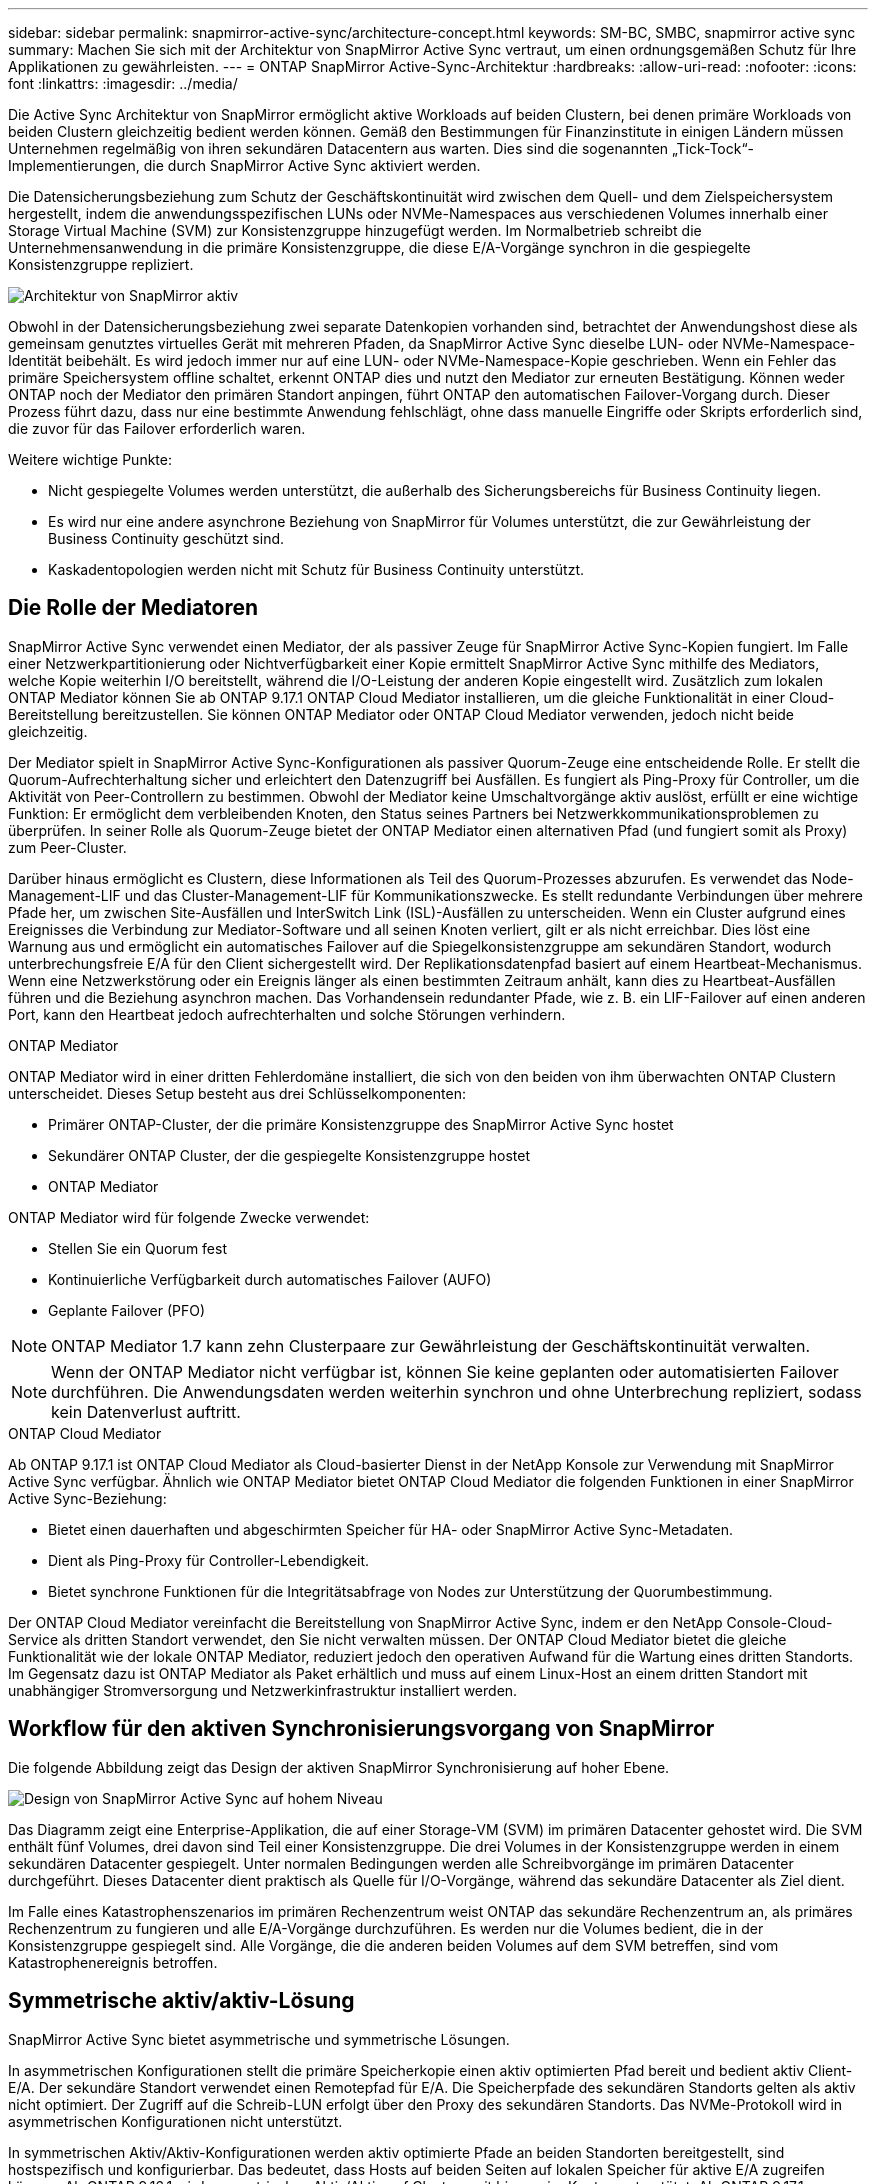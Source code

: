 ---
sidebar: sidebar 
permalink: snapmirror-active-sync/architecture-concept.html 
keywords: SM-BC, SMBC, snapmirror active sync 
summary: Machen Sie sich mit der Architektur von SnapMirror Active Sync vertraut, um einen ordnungsgemäßen Schutz für Ihre Applikationen zu gewährleisten. 
---
= ONTAP SnapMirror Active-Sync-Architektur
:hardbreaks:
:allow-uri-read: 
:nofooter: 
:icons: font
:linkattrs: 
:imagesdir: ../media/


[role="lead"]
Die Active Sync Architektur von SnapMirror ermöglicht aktive Workloads auf beiden Clustern, bei denen primäre Workloads von beiden Clustern gleichzeitig bedient werden können. Gemäß den Bestimmungen für Finanzinstitute in einigen Ländern müssen Unternehmen regelmäßig von ihren sekundären Datacentern aus warten. Dies sind die sogenannten „Tick-Tock“-Implementierungen, die durch SnapMirror Active Sync aktiviert werden.

Die Datensicherungsbeziehung zum Schutz der Geschäftskontinuität wird zwischen dem Quell- und dem Zielspeichersystem hergestellt, indem die anwendungsspezifischen LUNs oder NVMe-Namespaces aus verschiedenen Volumes innerhalb einer Storage Virtual Machine (SVM) zur Konsistenzgruppe hinzugefügt werden. Im Normalbetrieb schreibt die Unternehmensanwendung in die primäre Konsistenzgruppe, die diese E/A-Vorgänge synchron in die gespiegelte Konsistenzgruppe repliziert.

image:snapmirror-active-sync-architecture.png["Architektur von SnapMirror aktiv"]

Obwohl in der Datensicherungsbeziehung zwei separate Datenkopien vorhanden sind, betrachtet der Anwendungshost diese als gemeinsam genutztes virtuelles Gerät mit mehreren Pfaden, da SnapMirror Active Sync dieselbe LUN- oder NVMe-Namespace-Identität beibehält. Es wird jedoch immer nur auf eine LUN- oder NVMe-Namespace-Kopie geschrieben. Wenn ein Fehler das primäre Speichersystem offline schaltet, erkennt ONTAP dies und nutzt den Mediator zur erneuten Bestätigung. Können weder ONTAP noch der Mediator den primären Standort anpingen, führt ONTAP den automatischen Failover-Vorgang durch. Dieser Prozess führt dazu, dass nur eine bestimmte Anwendung fehlschlägt, ohne dass manuelle Eingriffe oder Skripts erforderlich sind, die zuvor für das Failover erforderlich waren.

Weitere wichtige Punkte:

* Nicht gespiegelte Volumes werden unterstützt, die außerhalb des Sicherungsbereichs für Business Continuity liegen.
* Es wird nur eine andere asynchrone Beziehung von SnapMirror für Volumes unterstützt, die zur Gewährleistung der Business Continuity geschützt sind.
* Kaskadentopologien werden nicht mit Schutz für Business Continuity unterstützt.




== Die Rolle der Mediatoren

SnapMirror Active Sync verwendet einen Mediator, der als passiver Zeuge für SnapMirror Active Sync-Kopien fungiert. Im Falle einer Netzwerkpartitionierung oder Nichtverfügbarkeit einer Kopie ermittelt SnapMirror Active Sync mithilfe des Mediators, welche Kopie weiterhin I/O bereitstellt, während die I/O-Leistung der anderen Kopie eingestellt wird. Zusätzlich zum lokalen ONTAP Mediator können Sie ab ONTAP 9.17.1 ONTAP Cloud Mediator installieren, um die gleiche Funktionalität in einer Cloud-Bereitstellung bereitzustellen. Sie können ONTAP Mediator oder ONTAP Cloud Mediator verwenden, jedoch nicht beide gleichzeitig.

Der Mediator spielt in SnapMirror Active Sync-Konfigurationen als passiver Quorum-Zeuge eine entscheidende Rolle. Er stellt die Quorum-Aufrechterhaltung sicher und erleichtert den Datenzugriff bei Ausfällen. Es fungiert als Ping-Proxy für Controller, um die Aktivität von Peer-Controllern zu bestimmen. Obwohl der Mediator keine Umschaltvorgänge aktiv auslöst, erfüllt er eine wichtige Funktion: Er ermöglicht dem verbleibenden Knoten, den Status seines Partners bei Netzwerkkommunikationsproblemen zu überprüfen. In seiner Rolle als Quorum-Zeuge bietet der ONTAP Mediator einen alternativen Pfad (und fungiert somit als Proxy) zum Peer-Cluster.

Darüber hinaus ermöglicht es Clustern, diese Informationen als Teil des Quorum-Prozesses abzurufen. Es verwendet das Node-Management-LIF und das Cluster-Management-LIF für Kommunikationszwecke. Es stellt redundante Verbindungen über mehrere Pfade her, um zwischen Site-Ausfällen und InterSwitch Link (ISL)-Ausfällen zu unterscheiden. Wenn ein Cluster aufgrund eines Ereignisses die Verbindung zur Mediator-Software und all seinen Knoten verliert, gilt er als nicht erreichbar. Dies löst eine Warnung aus und ermöglicht ein automatisches Failover auf die Spiegelkonsistenzgruppe am sekundären Standort, wodurch unterbrechungsfreie E/A für den Client sichergestellt wird. Der Replikationsdatenpfad basiert auf einem Heartbeat-Mechanismus. Wenn eine Netzwerkstörung oder ein Ereignis länger als einen bestimmten Zeitraum anhält, kann dies zu Heartbeat-Ausfällen führen und die Beziehung asynchron machen. Das Vorhandensein redundanter Pfade, wie z. B. ein LIF-Failover auf einen anderen Port, kann den Heartbeat jedoch aufrechterhalten und solche Störungen verhindern.

.ONTAP Mediator
ONTAP Mediator wird in einer dritten Fehlerdomäne installiert, die sich von den beiden von ihm überwachten ONTAP Clustern unterscheidet. Dieses Setup besteht aus drei Schlüsselkomponenten:

* Primärer ONTAP-Cluster, der die primäre Konsistenzgruppe des SnapMirror Active Sync hostet
* Sekundärer ONTAP Cluster, der die gespiegelte Konsistenzgruppe hostet
* ONTAP Mediator


ONTAP Mediator wird für folgende Zwecke verwendet:

* Stellen Sie ein Quorum fest
* Kontinuierliche Verfügbarkeit durch automatisches Failover (AUFO)
* Geplante Failover (PFO)



NOTE: ONTAP Mediator 1.7 kann zehn Clusterpaare zur Gewährleistung der Geschäftskontinuität verwalten.


NOTE: Wenn der ONTAP Mediator nicht verfügbar ist, können Sie keine geplanten oder automatisierten Failover durchführen.  Die Anwendungsdaten werden weiterhin synchron und ohne Unterbrechung repliziert, sodass kein Datenverlust auftritt.

.ONTAP Cloud Mediator
Ab ONTAP 9.17.1 ist ONTAP Cloud Mediator als Cloud-basierter Dienst in der NetApp Konsole zur Verwendung mit SnapMirror Active Sync verfügbar. Ähnlich wie ONTAP Mediator bietet ONTAP Cloud Mediator die folgenden Funktionen in einer SnapMirror Active Sync-Beziehung:

* Bietet einen dauerhaften und abgeschirmten Speicher für HA- oder SnapMirror Active Sync-Metadaten.
* Dient als Ping-Proxy für Controller-Lebendigkeit.
* Bietet synchrone Funktionen für die Integritätsabfrage von Nodes zur Unterstützung der Quorumbestimmung.


Der ONTAP Cloud Mediator vereinfacht die Bereitstellung von SnapMirror Active Sync, indem er den NetApp Console-Cloud-Service als dritten Standort verwendet, den Sie nicht verwalten müssen. Der ONTAP Cloud Mediator bietet die gleiche Funktionalität wie der lokale ONTAP Mediator, reduziert jedoch den operativen Aufwand für die Wartung eines dritten Standorts. Im Gegensatz dazu ist ONTAP Mediator als Paket erhältlich und muss auf einem Linux-Host an einem dritten Standort mit unabhängiger Stromversorgung und Netzwerkinfrastruktur installiert werden.



== Workflow für den aktiven Synchronisierungsvorgang von SnapMirror

Die folgende Abbildung zeigt das Design der aktiven SnapMirror Synchronisierung auf hoher Ebene.

image:workflow_san_snapmirror_business_continuity.png["Design von SnapMirror Active Sync auf hohem Niveau"]

Das Diagramm zeigt eine Enterprise-Applikation, die auf einer Storage-VM (SVM) im primären Datacenter gehostet wird. Die SVM enthält fünf Volumes, drei davon sind Teil einer Konsistenzgruppe. Die drei Volumes in der Konsistenzgruppe werden in einem sekundären Datacenter gespiegelt. Unter normalen Bedingungen werden alle Schreibvorgänge im primären Datacenter durchgeführt. Dieses Datacenter dient praktisch als Quelle für I/O-Vorgänge, während das sekundäre Datacenter als Ziel dient.

Im Falle eines Katastrophenszenarios im primären Rechenzentrum weist ONTAP das sekundäre Rechenzentrum an, als primäres Rechenzentrum zu fungieren und alle E/A-Vorgänge durchzuführen.  Es werden nur die Volumes bedient, die in der Konsistenzgruppe gespiegelt sind.  Alle Vorgänge, die die anderen beiden Volumes auf dem SVM betreffen, sind vom Katastrophenereignis betroffen.



== Symmetrische aktiv/aktiv-Lösung

SnapMirror Active Sync bietet asymmetrische und symmetrische Lösungen.

In asymmetrischen Konfigurationen stellt die primäre Speicherkopie einen aktiv optimierten Pfad bereit und bedient aktiv Client-E/A. Der sekundäre Standort verwendet einen Remotepfad für E/A. Die Speicherpfade des sekundären Standorts gelten als aktiv nicht optimiert. Der Zugriff auf die Schreib-LUN erfolgt über den Proxy des sekundären Standorts. Das NVMe-Protokoll wird in asymmetrischen Konfigurationen nicht unterstützt.

In symmetrischen Aktiv/Aktiv-Konfigurationen werden aktiv optimierte Pfade an beiden Standorten bereitgestellt, sind hostspezifisch und konfigurierbar. Das bedeutet, dass Hosts auf beiden Seiten auf lokalen Speicher für aktive E/A zugreifen können. Ab ONTAP 9.16.1 wird symmetrisches Aktiv/Aktiv auf Clustern mit bis zu vier Knoten unterstützt. Ab ONTAP 9.17.1 unterstützen symmetrische Aktiv/Aktiv-Konfigurationen das NVMe-Protokoll auf Clustern mit zwei Knoten.

image:snapmirror-active-sync-symmetric.png["Symmetrische aktive Konfiguration"]

Symmetrische aktiv/aktiv-Lösung ist für geclusterte Applikationen wie VMware Metro Storage Cluster, Oracle RAC und Windows Failover Clustering mit SQL bestimmt.
